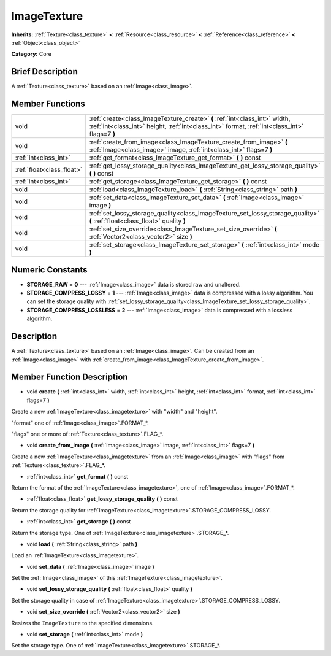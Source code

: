 .. Generated automatically by doc/tools/makerst.py in Godot's source tree.
.. DO NOT EDIT THIS FILE, but the ImageTexture.xml source instead.
.. The source is found in doc/classes or modules/<name>/doc_classes.

.. _class_ImageTexture:

ImageTexture
============

**Inherits:** :ref:`Texture<class_texture>` **<** :ref:`Resource<class_resource>` **<** :ref:`Reference<class_reference>` **<** :ref:`Object<class_object>`

**Category:** Core

Brief Description
-----------------

A :ref:`Texture<class_texture>` based on an :ref:`Image<class_image>`.

Member Functions
----------------

+----------------------------+-----------------------------------------------------------------------------------------------------------------------------------------------------------------------------+
| void                       | :ref:`create<class_ImageTexture_create>` **(** :ref:`int<class_int>` width, :ref:`int<class_int>` height, :ref:`int<class_int>` format, :ref:`int<class_int>` flags=7 **)** |
+----------------------------+-----------------------------------------------------------------------------------------------------------------------------------------------------------------------------+
| void                       | :ref:`create_from_image<class_ImageTexture_create_from_image>` **(** :ref:`Image<class_image>` image, :ref:`int<class_int>` flags=7 **)**                                   |
+----------------------------+-----------------------------------------------------------------------------------------------------------------------------------------------------------------------------+
| :ref:`int<class_int>`      | :ref:`get_format<class_ImageTexture_get_format>` **(** **)** const                                                                                                          |
+----------------------------+-----------------------------------------------------------------------------------------------------------------------------------------------------------------------------+
| :ref:`float<class_float>`  | :ref:`get_lossy_storage_quality<class_ImageTexture_get_lossy_storage_quality>` **(** **)** const                                                                            |
+----------------------------+-----------------------------------------------------------------------------------------------------------------------------------------------------------------------------+
| :ref:`int<class_int>`      | :ref:`get_storage<class_ImageTexture_get_storage>` **(** **)** const                                                                                                        |
+----------------------------+-----------------------------------------------------------------------------------------------------------------------------------------------------------------------------+
| void                       | :ref:`load<class_ImageTexture_load>` **(** :ref:`String<class_string>` path **)**                                                                                           |
+----------------------------+-----------------------------------------------------------------------------------------------------------------------------------------------------------------------------+
| void                       | :ref:`set_data<class_ImageTexture_set_data>` **(** :ref:`Image<class_image>` image **)**                                                                                    |
+----------------------------+-----------------------------------------------------------------------------------------------------------------------------------------------------------------------------+
| void                       | :ref:`set_lossy_storage_quality<class_ImageTexture_set_lossy_storage_quality>` **(** :ref:`float<class_float>` quality **)**                                                |
+----------------------------+-----------------------------------------------------------------------------------------------------------------------------------------------------------------------------+
| void                       | :ref:`set_size_override<class_ImageTexture_set_size_override>` **(** :ref:`Vector2<class_vector2>` size **)**                                                               |
+----------------------------+-----------------------------------------------------------------------------------------------------------------------------------------------------------------------------+
| void                       | :ref:`set_storage<class_ImageTexture_set_storage>` **(** :ref:`int<class_int>` mode **)**                                                                                   |
+----------------------------+-----------------------------------------------------------------------------------------------------------------------------------------------------------------------------+

Numeric Constants
-----------------

- **STORAGE_RAW** = **0** --- :ref:`Image<class_image>` data is stored raw and unaltered.
- **STORAGE_COMPRESS_LOSSY** = **1** --- :ref:`Image<class_image>` data is compressed with a lossy algorithm. You can set the storage quality with :ref:`set_lossy_storage_quality<class_ImageTexture_set_lossy_storage_quality>`.
- **STORAGE_COMPRESS_LOSSLESS** = **2** --- :ref:`Image<class_image>` data is compressed with a lossless algorithm.

Description
-----------

A :ref:`Texture<class_texture>` based on an :ref:`Image<class_image>`. Can be created from an :ref:`Image<class_image>` with :ref:`create_from_image<class_ImageTexture_create_from_image>`.

Member Function Description
---------------------------

.. _class_ImageTexture_create:

- void **create** **(** :ref:`int<class_int>` width, :ref:`int<class_int>` height, :ref:`int<class_int>` format, :ref:`int<class_int>` flags=7 **)**

Create a new :ref:`ImageTexture<class_imagetexture>` with "width" and "height".

"format" one of :ref:`Image<class_image>`.FORMAT\_\*.

"flags" one or more of :ref:`Texture<class_texture>`.FLAG\_\*.

.. _class_ImageTexture_create_from_image:

- void **create_from_image** **(** :ref:`Image<class_image>` image, :ref:`int<class_int>` flags=7 **)**

Create a new :ref:`ImageTexture<class_imagetexture>` from an :ref:`Image<class_image>` with "flags" from :ref:`Texture<class_texture>`.FLAG\_\*.

.. _class_ImageTexture_get_format:

- :ref:`int<class_int>` **get_format** **(** **)** const

Return the format of the :ref:`ImageTexture<class_imagetexture>`, one of :ref:`Image<class_image>`.FORMAT\_\*.

.. _class_ImageTexture_get_lossy_storage_quality:

- :ref:`float<class_float>` **get_lossy_storage_quality** **(** **)** const

Return the storage quality for :ref:`ImageTexture<class_imagetexture>`.STORAGE_COMPRESS_LOSSY.

.. _class_ImageTexture_get_storage:

- :ref:`int<class_int>` **get_storage** **(** **)** const

Return the storage type. One of :ref:`ImageTexture<class_imagetexture>`.STORAGE\_\*.

.. _class_ImageTexture_load:

- void **load** **(** :ref:`String<class_string>` path **)**

Load an :ref:`ImageTexture<class_imagetexture>`.

.. _class_ImageTexture_set_data:

- void **set_data** **(** :ref:`Image<class_image>` image **)**

Set the :ref:`Image<class_image>` of this :ref:`ImageTexture<class_imagetexture>`.

.. _class_ImageTexture_set_lossy_storage_quality:

- void **set_lossy_storage_quality** **(** :ref:`float<class_float>` quality **)**

Set the storage quality in case of :ref:`ImageTexture<class_imagetexture>`.STORAGE_COMPRESS_LOSSY.

.. _class_ImageTexture_set_size_override:

- void **set_size_override** **(** :ref:`Vector2<class_vector2>` size **)**

Resizes the ``ImageTexture`` to the specified dimensions.

.. _class_ImageTexture_set_storage:

- void **set_storage** **(** :ref:`int<class_int>` mode **)**

Set the storage type. One of :ref:`ImageTexture<class_imagetexture>`.STORAGE\_\*.


